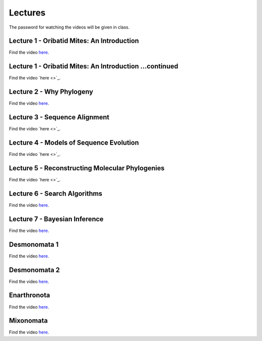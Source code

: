 .. _lectures:
Lectures
========

The password for watching the videos will be given in class.

Lecture 1 - Oribatid Mites: An Introduction
^^^^^^^^^^^^^^^^^^^^^^^^^^^^^^^^^^^^^^^^^^^^
Find the video `here <https://owncloud.gwdg.de/index.php/s/iUqguzQral0yZB6>`_.

Lecture 1 - Oribatid Mites: An Introduction ...continued
^^^^^^^^^^^^^^^^^^^^^^^^^^^^^^^^^^^^^^^^^^^^^^^^^^^^^^^^
Find the video `here <>`_.

Lecture 2 - Why Phylogeny
^^^^^^^^^^^^^^^^^^^^^^^^^
Find the video `here <https://owncloud.gwdg.de/index.php/s/gvLeoIz2GIjigzJ>`_.

Lecture 3 - Sequence Alignment
^^^^^^^^^^^^^^^^^^^^^^^^^^^^^^
Find the video `here <>`_.

Lecture 4 - Models of Sequence Evolution
^^^^^^^^^^^^^^^^^^^^^^^^^^^^^^^^^^^^^^^^
Find the video `here <>`_.

Lecture 5 - Reconstructing Molecular Phylogenies
^^^^^^^^^^^^^^^^^^^^^^^^^^^^^^^^^^^^^^^^^^^^^^^^
Find the video `here <>`_.

Lecture 6 - Search Algorithms
^^^^^^^^^^^^^^^^^^^^^^^^^^^^^
Find the video `here <https://owncloud.gwdg.de/index.php/s/FVarJHqFiCutFA3>`_.

Lecture 7 - Bayesian Inference
^^^^^^^^^^^^^^^^^^^^^^^^^^^^^^
Find the video `here <https://owncloud.gwdg.de/index.php/s/vT2DLTyx4oQ1MsA>`_.

Desmonomata 1
^^^^^^^^^^^^^
Find the video `here <https://owncloud.gwdg.de/index.php/s/U1k7900Iej0O4X4>`_.

Desmonomata 2
^^^^^^^^^^^^^
Find the video `here <https://owncloud.gwdg.de/index.php/s/sBTteT7Wvc7YOg4>`_.

Enarthronota
^^^^^^^^^^^^
Find the video `here <https://owncloud.gwdg.de/index.php/s/yK5sSWvgYnb6Vmr>`_.

Mixonomata
^^^^^^^^^^
Find the video `here <https://owncloud.gwdg.de/index.php/s/TzxXsilXs76ZsCx>`_.
